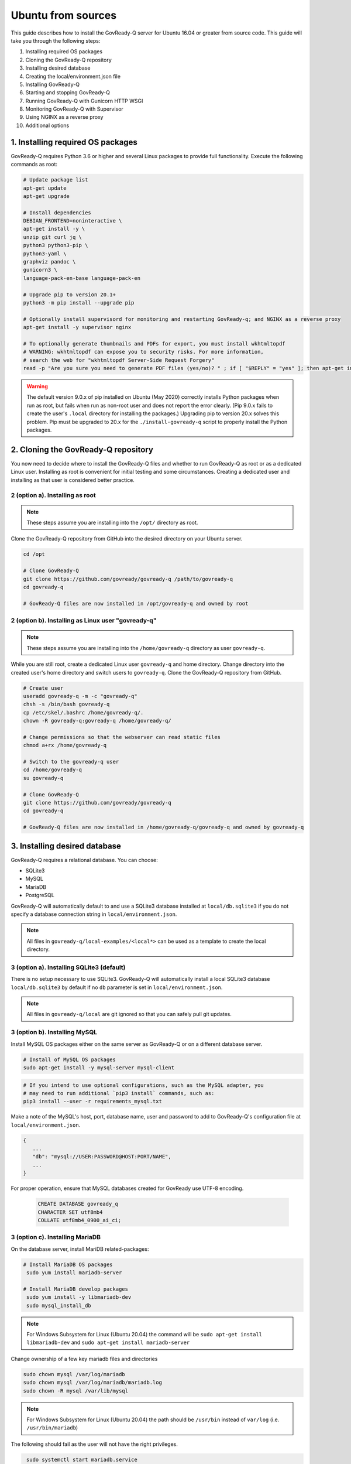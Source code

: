 .. Copyright (C) 2020 GovReady PBC

.. _Ubuntu from sources:

Ubuntu from sources
===================

.. meta::
  :description: This guide describes how to install the GovReady-Q server for Ubuntu 16.04 or greater from source code.

This guide describes how to install the GovReady-Q server for Ubuntu 16.04 or greater from source code.
This guide will take you through the following steps:

1. Installing required OS packages
2. Cloning the GovReady-Q repository
3. Installing desired database
4. Creating the local/environment.json file
5. Installing GovReady-Q
6. Starting and stopping GovReady-Q
7. Running GovReady-Q with Gunicorn HTTP WSGI
8. Monitoring GovReady-Q with Supervisor
9. Using NGINX as a reverse proxy
10. Additional options

1. Installing required OS packages
----------------------------------

GovReady-Q requires Python 3.6 or higher and several Linux packages to
provide full functionality. Execute the following commands as root:

.. code:: bash

   # Update package list
   apt-get update
   apt-get upgrade

   # Install dependencies
   DEBIAN_FRONTEND=noninteractive \
   apt-get install -y \
   unzip git curl jq \
   python3 python3-pip \
   python3-yaml \
   graphviz pandoc \
   gunicorn3 \
   language-pack-en-base language-pack-en

   # Upgrade pip to version 20.1+
   python3 -m pip install --upgrade pip

   # Optionally install supervisord for monitoring and restarting GovReady-q; and NGINX as a reverse proxy
   apt-get install -y supervisor nginx

   # To optionally generate thumbnails and PDFs for export, you must install wkhtmltopdf
   # WARNING: wkhtmltopdf can expose you to security risks. For more information,
   # search the web for "wkhtmltopdf Server-Side Request Forgery"
   read -p "Are you sure you need to generate PDF files (yes/no)? " ; if [ "$REPLY" = "yes" ]; then apt-get install wkhtmltopdf ; fi

.. warning::
   The default version 9.0.x of pip installed on Ubuntu (May 2020) correctly installs Python packages when run as root, but fails when run as non-root user and does not report the error clearly. (Pip 9.0.x fails to create the user's ``.local`` directory for installing the packages.)
   Upgrading pip to version 20.x solves this problem. Pip must be upgraded to 20.x for the ``./install-govready-q`` script to properly install the
   Python packages.

2. Cloning the GovReady-Q repository
------------------------------------

You now need to decide where to install the GovReady-Q files and whether to run GovReady-Q as root or as a dedicated
Linux user. Installing as root is convenient for initial testing and some circumstances. Creating a dedicated user and installing as that user is considered better practice.

2 (option a). Installing as root
~~~~~~~~~~~~~~~~~~~~~~~~~~~~~~~~~

.. note::
   These steps assume you are installing into the ``/opt/`` directory as root.

Clone the GovReady-Q repository from GitHub into the desired directory on your Ubuntu server.

.. code:: bash

   cd /opt

   # Clone GovReady-Q
   git clone https://github.com/govready/govready-q /path/to/govready-q
   cd govready-q

   # GovReady-Q files are now installed in /opt/govready-q and owned by root

2 (option b). Installing as Linux user "govready-q"
~~~~~~~~~~~~~~~~~~~~~~~~~~~~~~~~~~~~~~~~~~~~~~~~~~~

.. note::
   These steps assume you are installing into the ``/home/govready-q`` directory as user ``govready-q``.

While you are still root, create a dedicated Linux user ``govready-q`` and home directory. Change directory into the
created user's home directory and switch users to ``govready-q``. Clone the GovReady-Q repository from GitHub.

.. code:: bash

   # Create user
   useradd govready-q -m -c "govready-q"
   chsh -s /bin/bash govready-q
   cp /etc/skel/.bashrc /home/govready-q/.
   chown -R govready-q:govready-q /home/govready-q/

   # Change permissions so that the webserver can read static files
   chmod a+rx /home/govready-q

   # Switch to the govready-q user
   cd /home/govready-q
   su govready-q

   # Clone GovReady-Q
   git clone https://github.com/govready/govready-q
   cd govready-q

   # GovReady-Q files are now installed in /home/govready-q/govready-q and owned by govready-q

3. Installing desired database
------------------------------

GovReady-Q requires a relational database. You can choose:

* SQLite3
* MySQL
* MariaDB
* PostgreSQL

GovReady-Q will automatically default to and use a SQLite3 database installed at ``local/db.sqlite3``
if you do not specify a database connection string in ``local/environment.json``.

.. note::
   All files in ``govready-q/local-examples/<local*>`` can be used as a template to create the local directory.

3 (option a). Installing SQLite3 (default)
~~~~~~~~~~~~~~~~~~~~~~~~~~~~~~~~~~~~~~~~~~

There is no setup necessary to use SQLite3. GovReady-Q will automatically install a local SQLite3 database
``local/db.sqlite3`` by default if no ``db`` parameter is set in ``local/environment.json``.

.. note::
   All files in ``govready-q/local`` are git ignored so that you can safely pull git updates.

3 (option b). Installing MySQL
~~~~~~~~~~~~~~~~~~~~~~~~~~~~~~

Install MySQL OS packages either on the same server as GovReady-Q or on a different database server.

.. code:: bash

   # Install of MySQL OS packages
   sudo apt-get install -y mysql-server mysql-client

.. code:: bash

   # If you intend to use optional configurations, such as the MySQL adapter, you
   # may need to run additional `pip3 install` commands, such as:
   pip3 install --user -r requirements_mysql.txt

Make a note of the MySQL's host, port, database name, user and password to add to GovReady-Q's configuration file at ``local/environment.json``.

.. code:: text

   {
      ...
      "db": "mysql://USER:PASSWORD@HOST:PORT/NAME",
      ...
   }

For proper operation, ensure that MySQL databases created for GovReady use UTF-8 encoding.

   .. code-block:: sql

      CREATE DATABASE govready_q
      CHARACTER SET utf8mb4
      COLLATE utf8mb4_0900_ai_ci;

3 (option c). Installing MariaDB
~~~~~~~~~~~~~~~~~~~~~~~~~~~~~~~~~~~~

On the database server, install MariDB related-packages:

.. code:: bash

   # Install MariaDB OS packages
    sudo yum install mariadb-server

   # Install MariaDB develop packages
    sudo yum install -y libmariadb-dev
    sudo mysql_install_db

.. note::
   For Windows Subsystem for Linux (Ubuntu 20.04) the command will be ``sudo apt-get install libmariadb-dev`` and  ``sudo apt-get install mariadb-server``


Change ownership of a few key mariadb files and directories

.. code:: bash

    sudo chown mysql /var/log/mariadb
    sudo chown mysql /var/log/mariadb/mariadb.log
    sudo chown -R mysql /var/lib/mysql

.. note::
   For Windows Subsystem for Linux (Ubuntu 20.04) the path should be ``/usr/bin`` instead of ``var/log`` (i.e. ``/usr/bin/mariadb``)

The following should fail as the user will not have the right privileges.

.. code:: bash

    sudo systemctl start mariadb.service
    service mariadb status
   # Checking the current user (i.e. user)
    whoami
   # Start mysql with user
    mysql -user

.. note::
   For Windows Subsystem for Linux (Ubuntu 20.04) you might get the error below. the default initsystem is not **systemd** which **systemctl** depends on (probably **Sysvinit**). To still achieve the same usage you have to change the syntax for this command from **systemctl start service_name** to	**service service_name start** (i.e. ``sudo service mysql status``)

.. code:: bash

    system has not been booted with systemd as init system (PID 1). Can't operate.
    Failed to connect to bus: Host is down

Need to grant all privileges to the system user of your choice and set password for the user.

.. code-block:: sql

  USE mysql;
  SELECT User, Host, plugin FROM mysql.user;
  CREATE USER 'YOUR_SYSTEM_USER'@'localhost' IDENTIFIED BY '';
  GRANT ALL PRIVILEGES ON *.* TO 'YOUR_SYSTEM_USER'@'localhost';
  UPDATE user SET plugin='auth_socket' WHERE User='YOUR_SYSTEM_USER';
  UPDATE user set authentication_string=PASSWORD("") where User='YOUR_SYSTEM_USER';
  FLUSH PRIVILEGES;
  exit;

The following enables you to improve the security of your MariaDB installation in the following ways:

* You can set a password for root accounts.
* You can remove root accounts that are accessible from outside the local host.
* You can remove anonymous-user accounts.
* You can remove the test database, which by default can be accessed by anonymous users.

.. code:: bash

    sudo mysql_secure_installation

On the database server, install MariaDB OS packages:

.. code:: bash

   # Install MariaDB OS packages
    sudo yum install -y mysql-devel

The following should fail as the user will not have the right privileges.

.. code:: bash

    # start MariaDB and check its status
    sudo systemctl start mariadb.service
    service mariadb status

Make a note of the MariDB's host, port, database name, user and password to add to GovReady-Q's configuration file at ``local/environment.json``.

.. code:: text

   {
      ...
      "db": "mysql://USER:PASSWORD@HOST:PORT/NAME",
      ...
   }

.. note::
   For mariaDB the default port is 3306.


For proper operation, ensure that MariaDB databases created for GovReady use UTF-8 encoding.

   .. code-block:: sql

      CREATE DATABASE govready_q
      CHARACTER SET utf8mb4



3 (option d). Installing PostgreSQL
~~~~~~~~~~~~~~~~~~~~~~~~~~~~~~~~~~~

Install PostgreSQL OS packages either on the same server as GovReady-Q or on a different database server.

.. code:: bash

   sudo apt install -y postgresql postgresql-contrib

Then set up the user and database (both named ``govready_q``):

.. code:: bash

   sudo -iu postgres createuser -P govready_q
   # Paste a long random password when prompted

   sudo -iu postgres createdb --encoding UTF8 --lc-collate 'en_US.UTF-8' --lc-ctype 'en_US.UTF-8' govready_q

Postgres’s default permissions automatically grant users access to a
database of the same name.

Make a note of the Postgres host, port, database name, user and password to add to GovReady-Q's configuration file at ``local/environment.json``.

.. code:: text

   {
      ...
      "db": "postgres://USER:PASSWORD@HOST:PORT/NAME",
      ...
   }

**Encrypting your connection to PostgreSQL running on a separate database server**

If PostgreSQL is running on a separate host, it is highly recommended you follow the instructions below
to configure a secure connection between GovReady-Q and PostgreSQL.

In ``/var/lib/pgsql/data/postgresql.conf``, enable TLS connections by
changing the ``ssl`` option to

.. code:: bash

   ssl = on

and enable remote connections by binding to all interfaces:

.. code:: bash

   listen_addresses = '*'

Enable remote connections to the database *only* from the webapp server
and *only* encrypted with TLS by editing
``/var/lib/pgsql/data/pg_hba.conf`` and adding the line (replacing the
hostname with the hostname of the Q webapp server):

.. code:: bash

   hostssl all all webserver.example.com md5

Generate a self-signed certificate (replace ``db.govready-q.internal``
with the database server’s hostname if possible):

.. code:: bash

   openssl req -new -newkey rsa:2048 -days 365 -nodes -x509 -keyout /var/lib/pgsql/data/server.key -out /var/lib/pgsql/data/server.crt -subj '/CN=db.govready-q.internal'
   chmod 600 /var/lib/pgsql/data/server.{key,crt}
   chown postgres.postgres /var/lib/pgsql/data/server.{key,crt}

Copy the certificate to the webapp server so that the webapp server can
make trusted connections to the database server:

.. code:: bash

   cat /var/lib/pgsql/data/server.crt
   # Place on webapp server at /home/govready-q/pgsql.crt

Restart PostgreSQL:

.. code:: bash

   service postgresql restart

And if necessary, open the PostgreSQL port:

.. code:: bash

   firewall-cmd --zone=public --add-port=5432/tcp --permanent
   firewall-cmd --reload

4. Creating the local/environment.json file
-------------------------------------------

Create the ``local/environment.json`` file with appropriate parameters. (Order of the key-value pairs is not significant.)

**SQLite (default)**

.. code:: json

      {
         "govready-url": "http://localhost:8000",
         "debug": false,
         "secret-key": "long_random_string_here"
      }

**MySQL**

.. code:: json

      {
         "db": "mysql://USER:PASSWORD@localhost:PORT/NAME",
         "govready-url": "http://localhost:8000",
         "debug": false,
         "secret-key": "long_random_string_here"
      }

**MariaDB**

.. code:: json

      {
         "db": "mysql://USER:PASSWORD@localhost:3306/govready_q",
         "govready-url": "http://localhost:8000",
         "debug": false,
         "secret-key": "long_random_string_here"
      }

**PostgreSQL**

.. code:: json

      {
         "db": "postgres://govready_q:PASSWORD@localhost:5432/govready_q",
         "govready-url": "http://localhost:8000",
         "debug": false,
         "secret-key": "long_random_string_here"
      }


.. note::
   As of 0.9.1.20, the "govready-url" environment parameter is preferred way to set Django internal security, url,
   ALLOWED_HOST, and other settings, instead of the deprecated environment parameters "host" and "https".
   The deprecated "host" and "https" parameters will continue to be supported for a reasonable period for legacy installs.

   Deprecated (but supported for a reasonable period):

   .. code:: json

      {
         "db": "mysql://USER:PASSWORD@HOST:PORT/NAME",
         "host": "localhost:8000",
         "https": false,
         "debug": false,
         "secret-key": "long_random_string_here"
      }

   Preferred:

   .. code:: json

      {
         "db": "mysql://USER:PASSWORD@HOST:PORT/NAME",
         "govready-url": "http://localhost:8000",
         "debug": false,
         "secret-key": "long_random_string_here"
      }

   See :ref:`Configuration with Environment Variables` for a complete list of configuration options.

5. Installing GovReady-Q
------------------------

At this point, you have installed required OS packages; cloned the GovReady-Q repository; configured your preferred database option of SQLITE3, MySQL, or PostgreSQL; and created the ``local/environment.json`` file with appropriate settings.

Make sure you are in the base directory of the GovReady-Q repository. (Execute the following commands as the dedicated Linux user if you set one up.)

Run the install script to install required Python libraries, initialize GovReady-Q's database and create a superuser. This is the same command for all database backends.

.. code::

   # If you created a dedicated Linux user, be sure to switch to that user to install GovReady-Q
   # su govready-q
   # cd /home/govready-q/govready-q

   # If you created a dedicated Linux user, be sure to switch to that user to install GovReady-Q
   # su govready-q
   # cd /home/govready-q/govready-q

   # Run the install script to install Python libraries,
   # initialize database, and create Superuser
   ./install-govready-q.sh

.. note::
   The command ``install-govready-q.sh`` creates the Superuser interactively allowing you to specify username and password.

   The command ``install-govready-q.sh --non-interactive`` creates the Superuser automatically for installs where you do
   not have access to interactive access to the command line. The auto-generated username and password will be output (only once) to the stdout log.

6. Starting and stopping GovReady-Q
-----------------------------------

**Starting GovReady-Q**

You can now start GovReady-Q Server. GovReady-Q defaults to listening on localhost:8000, but can easily be run to listen on other host domains and ports.

.. code:: bash

   # Run the server on the default localhost and port 8000
   python3 manage.py runserver

Visit your GovReady-Q site in your web browser at: http://localhost:8000/

.. code:: bash

   # Run the server to listen at a different specific host and port
   # python manage.py runserver host:port
   python3 manage.py runserver 0.0.0.0:8000
   python3 manage.py runserver 10.0.167.168:8000
   python3 manage.py runserver example.com:8000

**Stopping GovReady-Q**

Press ``Ctrl-C`` in the terminal window running GovReady-Q to stop the server.

7. Running GovReady-Q with Gunicorn HTTP WSGI
---------------------------------------------

In this step, you will configure your deployment to use a higher performing, multi-threaded gunicorn (Green Unicorn) HTTP WSGI server
to handle web requests instead of GovReady-Q using Django's built-in server.
This will serve you pages faster, with greater scalability.
You will start gunicorn server using a configuration file.

First, create the ``local/gunicorn.conf.py`` file that tells gunicorn how to start.

.. code:: python

   import multiprocessing
   command = 'gunicorn'
   pythonpath = '/home/govready-q/govready-q'
   # serve GovReady-Q locally on server to use nginx as a reverse proxy
   bind = 'localhost:8000'
   workers = multiprocessing.cpu_count() * 2 + 1 # recommended for high-traffic sites
   # set workers to 1 for now, because the secret key won't be shared if it was auto-generated,
   # which causes the login session for users to drop as soon as they hit a different worker
   # workers = 1
   worker_class = 'gevent'
   user = 'govready-q'
   keepalive = 10

.. note::
   Alternatively set ``workers = 1`` if secret key is being auto-generated and not defined
   in local/environment.json. Auto-generated keys cause user login sessions to
   drop when their request is handled by a different worker.

.. note::
   A sample ``gunicorn.conf.py`` is provided in ``local-examples/local-ubuntu-postgres-nginx-gunicorn-supervisor-http/gunicorn``.
   You can copy the contents of this file to ``local/gunicorn.conf.py``.

   .. code:: bash

      cp local-examples/local-ubuntu-postgres-nginx-gunicorn-supervisor-http/gunicorn.conf.py local/gunicorn.conf.py

**Starting GovReady-Q with Gunicorn**

You can now start Gunicorn web server from the GovReady-Q install directory. You can run the command to start
gunicorn as ``root`` or as the ``govready-q`` user.

.. code:: bash

   su - govready-q

   cd /home/govready-q/govready-q/
   gunicorn3 -c /home/govready-q/govready-q/local/gunicorn.conf.py siteapp.wsgi

   # Gunicorn is now running at serving GovReady-Q at the `govready-url` address.

**Stopping GovReady-Q with Gunicorn**

Press ``Ctrl-C`` in the terminal window running gunicorn to stop the server.

8. Monitoring GovReady-Q with Supervisor
----------------------------------------

In this step, you will configure your deployment to use Supervisor to start, monitor, and automatically restart Gunicorn (and GovReady-Q) as long running process. In this configuration Supervisord is the effective server daemon running in the background
and managing the gunicorn web server process handling requests to GovReady-Q. If Gunicorn or GovReady-Q unexpectedly crash, the Supervisord daemon will automatically restart Gunicorn and GovReady-Q.

Create the Supervisor ``/etc/supervisor/conf.d/supervisor-govready-q.conf`` conf file for gunicorn to run GovReady-Q.
Supervisor on Ubuntu automatically reads the configuration files in ``/etc/supervisor/conf.d/`` when started.

.. note::
   If running GovReady-Q as user ``govready-q`` be sure to uncomment the ``user = govready-q`` in the
   ``supervisor-govready-q.conf`` file.

.. code:: ini

   [program:govready-q]
   user = govready-q
   command = gunicorn3 --config /home/govready-q/govready-q/local/gunicorn.conf.py siteapp.wsgi
   directory = /home/govready-q/govready-q
   stderr_logfile = /var/log/govready-q-stderr.log
   stdout_logfile = /var/log/govready-q-stdout.log

   [program:notificationemails]
   command = python3 manage.py send_notification_emails forever
   directory = /home/govready-q/govready-q
   stderr_logfile = /var/log/notificationemails-stderr.log
   stdout_logfile = /var/log/notificationemails-stdout.log

.. note::
   A sample ``supervisor-govready-q.conf`` is provided in ``local-examples/local-ubuntu-postgres-nginx-gunicorn-supervisor-http``. You can copy the contents of this file to ``/etc/supervisor/conf.d/supervisor-govready-q.conf``.

   .. code:: bash

      # run as root
      cp local-examples/local-ubuntu-postgres-nginx-gunicorn-supervisor-http/supervisor-govready-q.conf \
      /etc/supervisor/conf.d/supervisor-govready-q.conf

Supervisor will write its socket file to ``/run/supervisor`` and its log files to ``/var/log/supervisor/``.

.. note::
   Adjust delivery of Supervisor logs on Ubuntu in the Supervisor configuration file ``/etc/supervisor/supervisord.conf``.

**Starting GovReady-Q with Supervisor**

Use supervisor to start gunicorn and GovReady-Q.

.. code:: bash

   # Start supervisor as root
   service supervisor restart

**Stopping GovReady-Q with Supervisor**

Use Supervisor to stop GovReady-Q.

.. code:: bash

   # Stop supervisor as root
   service supervisor stop

9. Using NGINX as a reverse proxy
---------------------------------

In this step, you will configure your deployment to use NGINX as a reverse proxy in front of Gunicorn as an extra layer of performance and security.

.. code:: text

   web client <-> NGINX reverse proxy <-> gunicorn web server <-> GovReady-Q (Django)

First, adjust the ``local/environment.json`` file to serve GovReady at the domain that will end-users will see in the browser.
We will use ``example.com`` in the documentation. Replace ``example.com`` with your domain (or IP address).

.. code:: text

      {
         ...
         "govready-url": "http://example.com:8000",
         ...
      }

Next, create the NGINX conf ``/etc/nginx/sites-available/nginx-govready-q.conf`` file for GovReady-Q.

.. code:: nginx

   server {
      listen 8888;
      server_name example.com;
      access_log  /var/log/nginx/govready-q.log;

      location / {
         proxy_pass http://localhost:8000;
         proxy_set_header Host $host;
         proxy_set_header X-Forwarded-For $proxy_add_x_forwarded_for;
      }
   }

.. note::
   A sample ``nginx-govready-q.conf`` is provided in ``local-examples/local-ubuntu-postgres-nginx-gunicorn-supervisor-http``. You can copy the contents of this file to ``/etc/nginx/sites-available/nginx-govready-q.conf``.

   .. code:: bash

      cp local-examples/local-ubuntu-postgres-nginx-gunicorn-supervisor-http/nginx-govready-q.conf \
      /etc/nginx/sites-available/nginx-govready-q.conf


Create a soft link in ``/etc/nginx/sites-enabled/nginx-govready-q.conf`` to the config file in ``/etc/nginx/sites-available/nginx-govready-q.conf``.

.. code:: bash

   ln -s /etc/nginx/sites-available/nginx-govready-q.conf /etc/nginx/sites-enabled/nginx-govready-q.conf

Start NGINX.

.. code:: bash

   # Restart NGINX
   sudo /etc/init.d/nginx stop

   # Also
   # service nginx stop

.. note::
   NGINX will answer requests on ``http://example.com:8888`` and forward to gunicorn that is running on ``http://localhost:8000`` and gunicorn will pass to GovReady-Q via a unix socket. The ``govready-url`` domain name in ``local/environment.json`` must match the NGINX ``server_name`` in ``/etc/nginx/sites-available/nginx-govready-q.conf``.

Stop NGINX.

.. code:: bash

   # Restart NGINX
   sudo /etc/init.d/nginx start

   # Also
   # service nginx restart

Stopping NGINX only stops the reverse proxy. Use previously described Supervisor commands to stop and start gunicorn (and GovReady-Q).

10. NGINX with HTTPS
--------------------

In this step, you will configure your deployment to use reverse proxy NGINX server with SSL to
provide an encrypted connection (HTTPS) between the browser and your site. You will modify your
``nginx-govready-q.conf`` to have a server listening on port 80 redirecting to a server listening
on port 443 with SSL implemented.

It is your responsibility to get the SSL/TLS certificates. And remember that ``example.com`` should
be replaced with your domain.

Example - HTTPS on 443 and HTTP on 80 redirecting to HTTPS on 443
~~~~~~~~~~~~~~~~~~~~~~~~~~~~~~~~~~~~~~~~~~~~~~~~~~~~~~~~~~~~~~~~~

The below example shows a basic version of ``/nginx/sites-available/nginx-govready-q.conf`` redirecting port 80 to 443
while passing the path to the requested files along with the redirect.

.. code:: text

   server {
      listen 80;
      server_name example.com;
      return 302 https://$server_name:443$request_uri;

   }

   server {
      listen 443 ssl;
      server_name example.com;

      ssl_certificate /etc/ssl/ssl-bundle.crt;
      ssl_certificate_key /path/to/your_private.key;

      access_log  /var/log/nginx/example.com.log;

      location / {
         proxy_pass http://localhost:8000;
         proxy_set_header Host $host;
         proxy_set_header X-Forwarded-For $proxy_add_x_forwarded_for;
      }
   }

.. note::
   Be sure to remove NGINX's default configuration file listening on
   port 80 from ``/etc/nginx/sites-enabled/``. Failure to remove the default configuration
   file will create two conflicting NGINX servers listening on port 80.

.. warning::
   It is important to include the ``$request_uri`` in any redirect of the URL for the redirected
   user to be routed to the request page.

Example - Listening both HTTP on 80 and HTTPS on 443
~~~~~~~~~~~~~~~~~~~~~~~~~~~~~~~~~~~~~~~~~~~~~~~~~~~~

This example ``/nginx/sites-available/nginx-govready-q.conf`` is simpler to understand and shows NGINIX listening on both port 80 and 443. This is good for testing, but we should not listen
on both ports because we want logins to GovReady-Q to be encrypted.

.. code:: text

   server {
      listen 80;
      listen 443 ssl;
      server_name example.com;

      ssl_certificate /etc/ssl/ssl-bundle.crt;
      ssl_certificate_key /path/to/your_private.key;

      access_log  /var/log/nginx/example.com.log;

      location / {
         proxy_pass http://localhost:8000;
         proxy_set_header Host $host;
         proxy_set_header X-Forwarded-For $proxy_add_x_forwarded_for;
      }
   }

.. note::
   Getting a certificate can be hard. Let's Encrypt made it easy.

   Visit https://certbot.eff.org/lets-encrypt/ubuntubionic-nginx for using Let's Encrypt's
   certbot to make installing your certs easy.

   The below example shows a basic version of ``/nginx/sites-available/nginx-govready-q.conf`` redirecting port 80 to 443, the path to Let's Encrypt's auto-installed certificates, and
   a variety of SSL options to optimize and improve security of your HTTPS connection.

   .. code:: text

     # Redirect HTTP port 80 requests to HTTPS port 443
     server {
       # listen [::]:80;
       listen 80;
       server_name example.com;
       return 302 https://$server_name:443$request_uri;
     }

     server {

       # listen [::]:443 ssl;
       listen 443 ssl;
       server_name example.com;

       ssl on;

       # Default SSL cert paths when using letsencript certbot
       ssl_certificate /etc/letsencrypt/live/example.com/fullchain.pem;
       ssl_certificate_key /etc/letsencrypt/live/example.com/privkey.pem;
       # Common SSL cert path for NGINX
       # ssl_certificate /etc/ssl/ssl-bundle.crt;
       # ssl_certificate_key /path/to/your_private.key;

       # Uncomment and edit for optional HTTPS SSL settings
       # ssl_session_timeout 1d;
       # ssl_session_cache shared:SSL:20m;
       # ssl_session_tickets off;
       # ssl_protocols TLSv1 TLSv1.1 TLSv1.2;
       # ssl_prefer_server_ciphers on;
       # ssl_ciphers 'ECDHE-RSA-AES128-GCM-SHA256:ECDHE-ECDSA-AES128-GCM-SHA256:ECDHE-RSA-AES256-GCM-SHA384# :ECDHE-ECDSA-AES256-GCM-SHA384:DHE-RSA-AES128-GCM-SHA256:DHE-DSS-AES128-GCM-SHA256:kEDH+AESGCM:ECD# HE-RSA-AES128-SHA256:ECDHE-ECDSA-AES128-SHA256:ECDHE-RSA-AES128-SHA:ECDHE-ECDSA-AES128-SHA:ECDHE-R# SA-AES256-SHA384:ECDHE-ECDSA-AES256-SHA384:ECDHE-RSA-AES256-SHA:ECDHE-ECDSA-AES256-SHA:DHE-RSA-AES# 128-SHA256:DHE-RSA-AES128-SHA:DHE-DSS-AES128-SHA256:DHE-RSA-AES256-SHA256:DHE-DSS-AES256-SHA:DHE-R# SA-AES256-SHA:!aNULL:!eNULL:!EXPORT:!DES:!RC4:!3DES:!MD5:!PSK';
       # ssl_stapling on;
       # ssl_stapling_verify on;
       # ssl_trusted_certificate /root/certs/APPNAME/APPNAME_nl.chained.crt;

       access_log  /var/log/nginx/govready-q.log;

       # Tell NINGX where to route the incoming coming request
       # GovReady-Q's WSGI server must be serving on the "proxy pass" location
       location / {
           proxy_pass http://localhost:8000;
           proxy_set_header Host $host;
           proxy_set_header X-Forwarded-For $proxy_add_x_forwarded_for;
       }
     }

.. note::
   Some code for creating and using a self-generated certificated

   .. code:: bash

      mkdir -p /etc/pki/tls/private/
      mkdir -p /etc/pki/tls/certs

      HOST=67.205.167.168
      export HOST
      openssl req -newkey rsa:4096 \
         -x509 \
         -sha256 \
         -days 3650 \
         -nodes \
         -out /etc/pki/tls/certs/cert.pem \
         -keyout /etc/pki/tls/private/key.pem \
         -subj "/C=US/ST=State/L=Locality/O=Organization/OU=Organizational Unit/CN=$HOST"

11. Additional options
----------------------

Installing GovReady-Q Server command-by-command
~~~~~~~~~~~~~~~~~~~~~~~~~~~~~~~~~~~~~~~~~~~~~~~

For situations in which more granular control over the install process is required, use the commands below to install GovReady-Q.

.. code:: bash

   # Clone GovReady-Q
   git clone https://github.com/govready/govready-q
   cd govready-q

   # Install Python 3 packages
   pip3 install --user -r requirements.txt

   # Install Bootstrap and other vendor resources locally
   ./fetch-vendor-resources.sh

   # Initialize the database by running database migrations (sqlite3 database used by default)
   python3 manage.py migrate

   # Load a few critical modules
   python3 manage.py load_modules

   # Create superuser with initial account interactively with prompts
   python3 manage.py first_run
   # Reply to prompts interactively

   # Alternatively, create superuser with initial account non-interactively
   # python3 manage.py first_run --non-interactive
   # Find superuser name and password in output log

.. note::
   The command ``python3 manage.py first_run`` creates the Superuser interactively allowing you to specify username and password.

   The command ``python3 manage.py first_run --non-interactive`` creates the Superuser automatically for installs where you do
   not have access to interactive access to the command line. The auto-generated username and password will be output (only once) to
   to the stdout log.

Enabling PDF export
~~~~~~~~~~~~~~~~~~~

To activate PDF and thumbnail generation, add ``gr-pdf-generator`` and
``gr-img-generator`` environment variables to your
``local/environment.json`` configuration file:

.. code:: text

   {
      ...
      "gr-pdf-generator": "wkhtmltopdf",
      "gr-img-generator": "wkhtmltopdf",
      ...
   }

Deployment utilities
~~~~~~~~~~~~~~~~~~~~

GovReady-Q can be optionally deployed with NGINX and Supervisor. There's also a script for updating GovReady-Q.

Sample ``nginx.conf``, ``supervisor.conf``, and ``update.sh`` files can
be found in the source code directory ``deployment/ubuntu``.

Notes
~~~~~

Instructions tested in May 2020 on Ubuntu 20.04 on a Digital Ocean droplet and on LTS (Focal Fossa) `Ubuntu focal-20200423 Docker image <https://hub.docker.com/_/ubuntu>`__.
